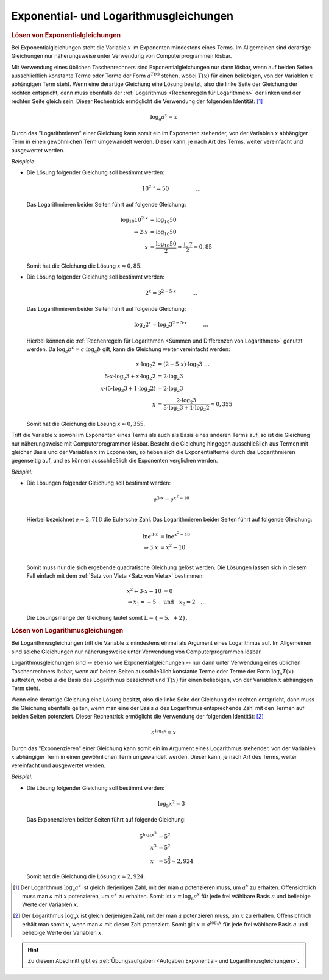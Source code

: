 .. _Exponential- und Logarithmusgleichungen:

Exponential- und Logarithmusgleichungen
=======================================

.. index:: Exponentialgleichung
.. _Lösen von Exponentialgleichungen:

.. rubric:: Lösen von Exponentialgleichungen

Bei Exponentialgleichungen steht die Variable :math:`x` im Exponenten mindestens
eines Terms. Im Allgemeinen sind derartige Gleichungen nur näherungsweise unter
Verwendung von Computerprogrammen lösbar.

Mit Verwendung eines üblichen Taschenrechners sind Exponentialgleichungen nur
dann lösbar, wenn auf beiden Seiten ausschließlich konstante Terme oder Terme
der Form :math:`a ^{T(x)}` stehen, wobei :math:`T(x)` für einen beliebigen, von
der Variablen :math:`x` abhängigen Term steht. Wenn eine derartige Gleichung
eine Lösung besitzt, also die linke Seite der Gleichung der rechten entspricht,
dann muss ebenfalls der :ref:`Logarithmus <Rechenregeln für Logarithmen>` der
linken und der rechten Seite gleich sein. Dieser Rechentrick ermöglicht die
Verwendung der folgenden Identität: [#]_

.. math::

    \log_{\mathrm{a}}{a ^{x}} = x


Durch das "Logarithmieren" einer Gleichung kann somit ein im Exponenten
stehender, von der Variablen :math:`x` abhängiger Term in einen gewöhnlichen
Term umgewandelt werden. Dieser kann, je nach Art des Terms, weiter vereinfacht
und ausgewertet werden.

*Beispiele:*

* Die Lösung folgender Gleichung soll bestimmt werden:

  .. math::

      10 ^{2 \cdot x} = 50{\color{white}\qquad \qquad \quad \ldots}

  Das Logarithmieren beider Seiten führt auf folgende Gleichung:

  .. math::

      \log_{10}{10 ^{2 \cdot x}} &= \log_{10}{50} \\
      \Rightarrow 2 \cdot x &= \log_{10}{50} \\
      x  &= \frac{\log_{10}{50}}{2} \approx \frac{1,7}{2} = 0,85

  Somit hat die Gleichung die Lösung :math:`x \approx 0,85`.

* Die Lösung folgender Gleichung soll bestimmt werden:

  .. math::

      2 ^{x} = 3 ^{2 - 5 \cdot x}{\color{white}\qquad \quad \ldots}

  Das Logarithmieren beider Seiten führt auf folgende Gleichung:

  .. math::

      \log_{2}{2^x} = \log_{2}{3^{2 - 5 \cdot x}}{\color{white}\qquad \quad \ldots}

  Hierbei können die :ref:`Rechenregeln für Logarithmen <Summen und
  Differenzen von Logarithmen>` genutzt werden. Da :math:`\log_{a}{b^c} = c
  \cdot \log_{a}{b}` gilt, kann die Gleichung weiter vereinfacht werden:

  .. math::

      x \cdot \log_{2}{2} &= (2 - 5 \cdot x) \cdot \log_{2}{3}{\color{white}\;\; \ldots}\\
      5 \cdot x \cdot \log_{2}{3} + x \cdot \log_{2}{2} &= 2 \cdot  \log_{2}{3} \\
      x \cdot (5 \cdot \log_{2}{3} + 1 \cdot \log_{2}{2} )&= 2 \cdot  \log_{2}{3} \\
      x &= \frac{2 \cdot  \log_{2}{3}}{5 \cdot \log_{2}{3} + 1 \cdot \log_{2}{2}} \approx 0,355

  Somit hat die Gleichung die Lösung :math:`x \approx 0,355`.

Tritt die Variable :math:`x` sowohl im Exponenten eines Terms als auch als Basis
eines anderen Terms auf, so ist die Gleichung nur näherungsweise mit
Computerprogrammen lösbar. Besteht die Gleichung hingegen ausschließlich aus
Termen mit gleicher Basis und der Variablen :math:`x` im Exponenten, so heben
sich die Exponentialterme durch das Logarithmieren gegenseitig auf, und es
können ausschließlich die Exponenten verglichen werden.

*Beispiel:*

* Die Lösungen folgender Gleichung soll bestimmt werden:

  .. math::

      e^{3 \cdot x} = e^{x^2-10}\\

  Hierbei bezeichnet :math:`e \approx 2,718` die Eulersche Zahl. Das
  Logarithmieren beider Seiten führt auf folgende Gleichung:

  .. math::

      \ln{e^{3 \cdot x}} &= \ln{e^{x^2 - 10}} \\
      \Rightarrow 3 \cdot x &= x^2 - 10 \\

  Somit muss nur die sich ergebende quadratische Gleichung gelöst werden. Die
  Lösungen lassen sich in diesem Fall einfach mit dem :ref:`Satz von Vieta
  <Satz von Vieta>` bestimmen:

  .. math::

      x^2 + 3 \cdot x - 10 &= 0  \\
      \Rightarrow x_1 = -5 \quad &\text{und} \quad x_2 = 2{\color{white} \quad \ldots}

  Die Lösungsmenge der Gleichung lautet somit :math:`\mathbb{L} = \{ -5,\; +2 \}`.


.. index:: Logarithmusgleichung
.. _Logarithmusgleichung:
.. _Lösen von Logarithmusgleichungen:

.. rubric:: Lösen von Logarithmusgleichungen

Bei Logarithmusgleichungen tritt die Variable :math:`x` mindestens einmal als
Argument eines Logarithmus auf. Im Allgemeinen sind solche Gleichungen nur
näherungsweise unter Verwendung von Computerprogrammen lösbar.

Logarithmusgleichungen sind -- ebenso wie Exponentialgleichungen -- nur dann
unter Verwendung eines üblichen Taschenrechners lösbar, wenn auf beiden Seiten
ausschließlich konstante Terme oder Terme der Form :math:`\log_{\mathrm{a}}{T(x)}`
auftreten, wobei :math:`a` die Basis des Logarithmus bezeichnet und :math:`T(x)`
für einen beliebigen, von der Variablen :math:`x` abhängigen Term steht.

Wenn eine derartige Gleichung eine Lösung besitzt, also die linke Seite der
Gleichung der rechten entspricht, dann muss die Gleichung ebenfalls gelten, wenn
man eine der Basis :math:`a` des Logarithmus entsprechende Zahl mit den Termen
auf beiden Seiten potenziert. Dieser Rechentrick ermöglicht die Verwendung der
folgenden Identität: [#]_

.. math::

    a ^{\log_{\mathrm{a}}{x}} = x

Durch das "Exponenzieren" einer Gleichung kann somit ein im Argument eines
Logarithmus stehender, von der Variablen :math:`x` abhängiger Term in einen
gewöhnlichen Term umgewandelt werden. Dieser kann, je nach Art des Terms, weiter
vereinfacht und ausgewertet werden.

*Beispiel:*

* Die Lösung folgender Gleichung soll bestimmt werden:

  .. math::

      \log_{5}{x^2} = 3

  Das Exponenzieren beider Seiten führt auf folgende Gleichung:

  .. math::

      5 ^{\log_{5}{x^3}} &= 5^2 \\
      x^3 &= 5^2 \\
      x\phantom{^3} &= 5^{\frac{2}{3}} \approx 2,924

  Somit hat die Gleichung die Lösung :math:`x \approx 2,924`.


.. raw:: html

    <hr />

.. only:: html

    .. rubric:: Anmerkungen:

.. [#] Der Logarithmus :math:`\log_{\mathrm{a}}{a^x}` ist gleich derjenigen
    Zahl, mit der man :math:`a` potenzieren muss, um :math:`a^x` zu erhalten.
    Offensichtlich muss man :math:`a` mit :math:`x` potenzieren, um :math:`a^x`
    zu erhalten. Somit ist :math:`x=\log_{\mathrm{a}}{a^x}` für jede frei
    wählbare Basis :math:`a` und beliebige Werte der Variablen :math:`x`.

.. [#] Der Logarithmus :math:`\log_{\mathrm{a}}{x}` ist gleich derjenigen Zahl, mit
    der man :math:`a` potenzieren muss, um :math:`x` zu erhalten. Offensichtlich
    erhält man somit :math:`x`, wenn man :math:`a` mit dieser Zahl potenziert.
    Somit gilt :math:`x = a^{\log_{\mathrm{a}}{x}}` für jede frei wählbare Basis
    :math:`a` und beliebige Werte der Variablen :math:`x`.

.. raw:: html

    <hr />

.. hint::

    Zu diesem Abschnitt gibt es :ref:`Übungsaufgaben <Aufgaben Exponential- und
    Logarithmusgleichungen>`.


